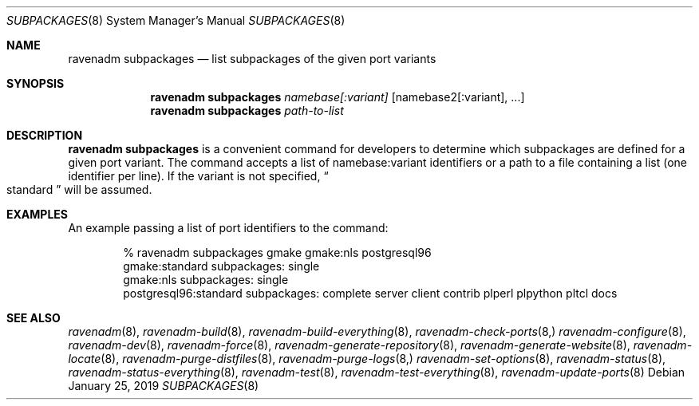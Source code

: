 .Dd January 25, 2019
.Dt SUBPACKAGES 8
.Os
.Sh NAME
.Nm "ravenadm subpackages"
.Nd list subpackages of the given port variants
.Sh SYNOPSIS
.Nm
.Ar namebase[:variant]
.Op namebase2[:variant], ...
.Nm
.Ar path-to-list
.Sh DESCRIPTION
.Nm
is a convenient command for developers to determine which subpackages are
defined for a given port variant.  The command accepts a list of
namebase:variant identifiers or a path to a file containing a list (one
identifier per line).  If the variant is not specified,
.Do
standard
.Dc
will be assumed.
.Sh EXAMPLES
An example passing a list of port identifiers to the command:
.Bd -literal -offset indent
% ravenadm subpackages gmake gmake:nls postgresql96
gmake:standard subpackages: single
gmake:nls subpackages: single
postgresql96:standard subpackages: complete server client contrib plperl plpython pltcl docs
.Ed
.Sh SEE ALSO
.Xr ravenadm 8 ,
.Xr ravenadm-build 8 ,
.Xr ravenadm-build-everything 8 ,
.Xr ravenadm-check-ports 8,
.Xr ravenadm-configure 8 ,
.Xr ravenadm-dev 8 ,
.Xr ravenadm-force 8 ,
.Xr ravenadm-generate-repository 8 ,
.Xr ravenadm-generate-website 8 ,
.Xr ravenadm-locate 8 ,
.Xr ravenadm-purge-distfiles 8 ,
.Xr ravenadm-purge-logs 8,
.Xr ravenadm-set-options 8 ,
.Xr ravenadm-status 8 ,
.Xr ravenadm-status-everything 8 ,
.Xr ravenadm-test 8 ,
.Xr ravenadm-test-everything 8 ,
.Xr ravenadm-update-ports 8
